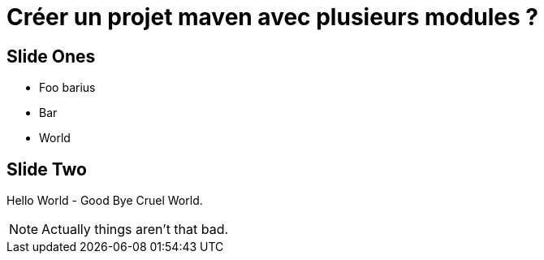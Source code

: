 = Créer un projet maven avec plusieurs modules ?
:revealjs_theme: simple
:customcss: css/style.css

== Slide Ones

* Foo barius
* Bar
* World

== Slide Two

Hello World - Good Bye Cruel World.

[NOTE.speaker]
--
Actually things aren't that bad.
--
